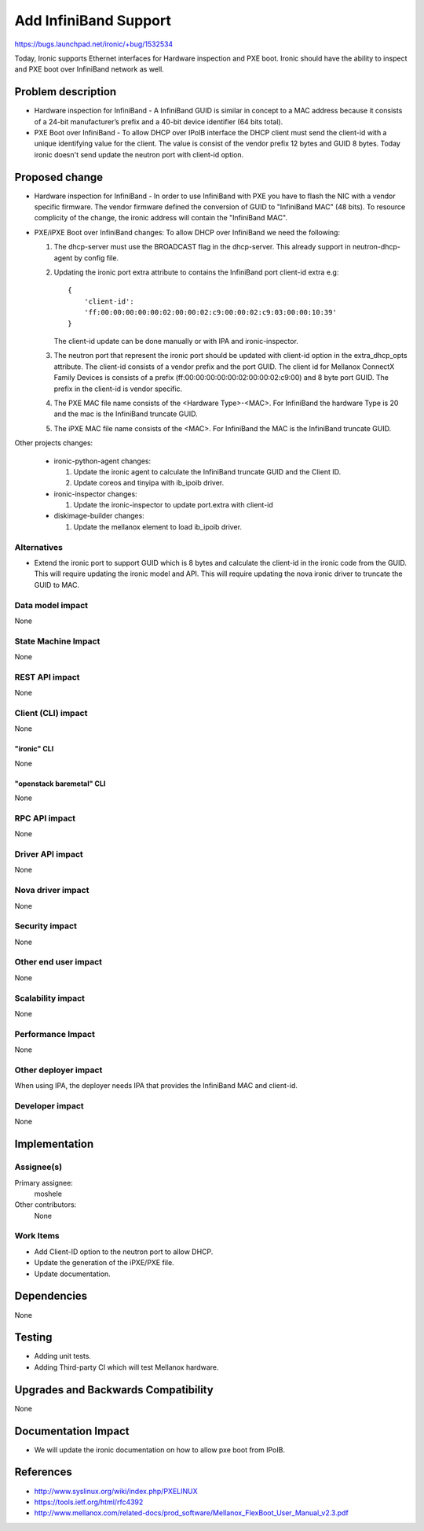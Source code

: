 ..
 This work is licensed under a Creative Commons Attribution 3.0 Unported
 License.

 http://creativecommons.org/licenses/by/3.0/legalcode

======================
Add InfiniBand Support
======================

https://bugs.launchpad.net/ironic/+bug/1532534

Today, Ironic supports Ethernet interfaces for Hardware inspection and
PXE boot. Ironic should have the ability to inspect and PXE boot over
InfiniBand network as well.


Problem description
===================

* Hardware inspection for InfiniBand - A InfiniBand GUID is similar in concept
  to a MAC address because it consists of a 24-bit manufacturer’s prefix and
  a 40-bit device identifier (64 bits total).

* PXE Boot over InfiniBand - To allow DHCP over IPoIB interface the DHCP client
  must send the client-id with a unique identifying value for the
  client. The value is consist of the vendor prefix 12 bytes and GUID 8 bytes.
  Today ironic doesn't send update the neutron port with client-id option.

Proposed change
===============

* Hardware inspection for InfiniBand -  In order to use InfiniBand with PXE
  you have to flash the NIC with a vendor specific firmware. The vendor
  firmware defined the conversion of GUID to "InfiniBand MAC" (48 bits).
  To resource complicity of the change, the ironic address will contain the
  "InfiniBand MAC".

* PXE/iPXE Boot over InfiniBand changes:
  To allow DHCP over InfiniBand we need the following:

  1. The dhcp-server must use the BROADCAST flag in the dhcp-server.
     This already support in neutron-dhcp-agent by config file.

  #. Updating the ironic port extra attribute to contains the InfiniBand
     port client-id extra e.g::

        {
            'client-id':
            'ff:00:00:00:00:00:02:00:00:02:c9:00:00:02:c9:03:00:00:10:39'
        }

     The client-id update can be done manually or with IPA and
     ironic-inspector.

  #. The neutron port that represent the ironic port should be updated
     with client-id option in the extra_dhcp_opts attribute.
     The client-id consists of a vendor prefix and the port GUID.
     The client id for Mellanox ConnectX Family Devices is
     consists of a prefix (ff:00:00:00:00:00:02:00:00:02:c9:00) and
     8 byte port GUID. The prefix in the client-id is vendor specific.

  #. The PXE MAC file name consists of the <Hardware Type>-<MAC>.
     For InfiniBand the hardware Type is 20 and the mac is the
     InfiniBand truncate GUID.

  #. The iPXE MAC file name consists of the <MAC>.
     For InfiniBand the MAC is the InfiniBand truncate GUID.

Other projects changes:

   * ironic-python-agent changes:

     1. Update the ironic agent to calculate the InfiniBand truncate GUID
        and the Client ID.
     #. Update coreos  and tinyipa with ib_ipoib driver.

   * ironic-inspector changes:

     1. Update the ironic-inspector to update port.extra with client-id

   * diskimage-builder changes:

     1. Update the mellanox element to load ib_ipoib driver.

Alternatives
------------

* Extend the ironic port to support GUID which is 8 bytes and
  calculate the client-id in the ironic code from the GUID.
  This will require updating the ironic model and API.
  This will require updating the nova ironic driver to truncate
  the GUID to MAC.


Data model impact
-----------------

None

State Machine Impact
--------------------

None

REST API impact
---------------

None

Client (CLI) impact
-------------------
None

"ironic" CLI
~~~~~~~~~~~~
None

"openstack baremetal" CLI
~~~~~~~~~~~~~~~~~~~~~~~~~
None

RPC API impact
--------------

None

Driver API impact
-----------------

None

Nova driver impact
------------------

None

Security impact
---------------

None

Other end user impact
---------------------

None

Scalability impact
------------------

None

Performance Impact
------------------

None


Other deployer impact
---------------------

When using IPA, the deployer needs IPA that provides
the InfiniBand MAC and client-id.

Developer impact
----------------

None


Implementation
==============

Assignee(s)
-----------

Primary assignee:
  moshele

Other contributors:
  None

Work Items
----------

* Add Client-ID option to the neutron port to allow DHCP.
* Update the generation of the iPXE/PXE file.
* Update documentation.


Dependencies
============

None


Testing
=======

* Adding unit tests.
* Adding Third-party CI which will test Mellanox hardware.


Upgrades and Backwards Compatibility
====================================

None


Documentation Impact
====================

* We will update the ironic documentation on how to allow
  pxe boot from IPoIB.


References
==========

* http://www.syslinux.org/wiki/index.php/PXELINUX
* https://tools.ietf.org/html/rfc4392
* http://www.mellanox.com/related-docs/prod_software/Mellanox_FlexBoot_User_Manual_v2.3.pdf
